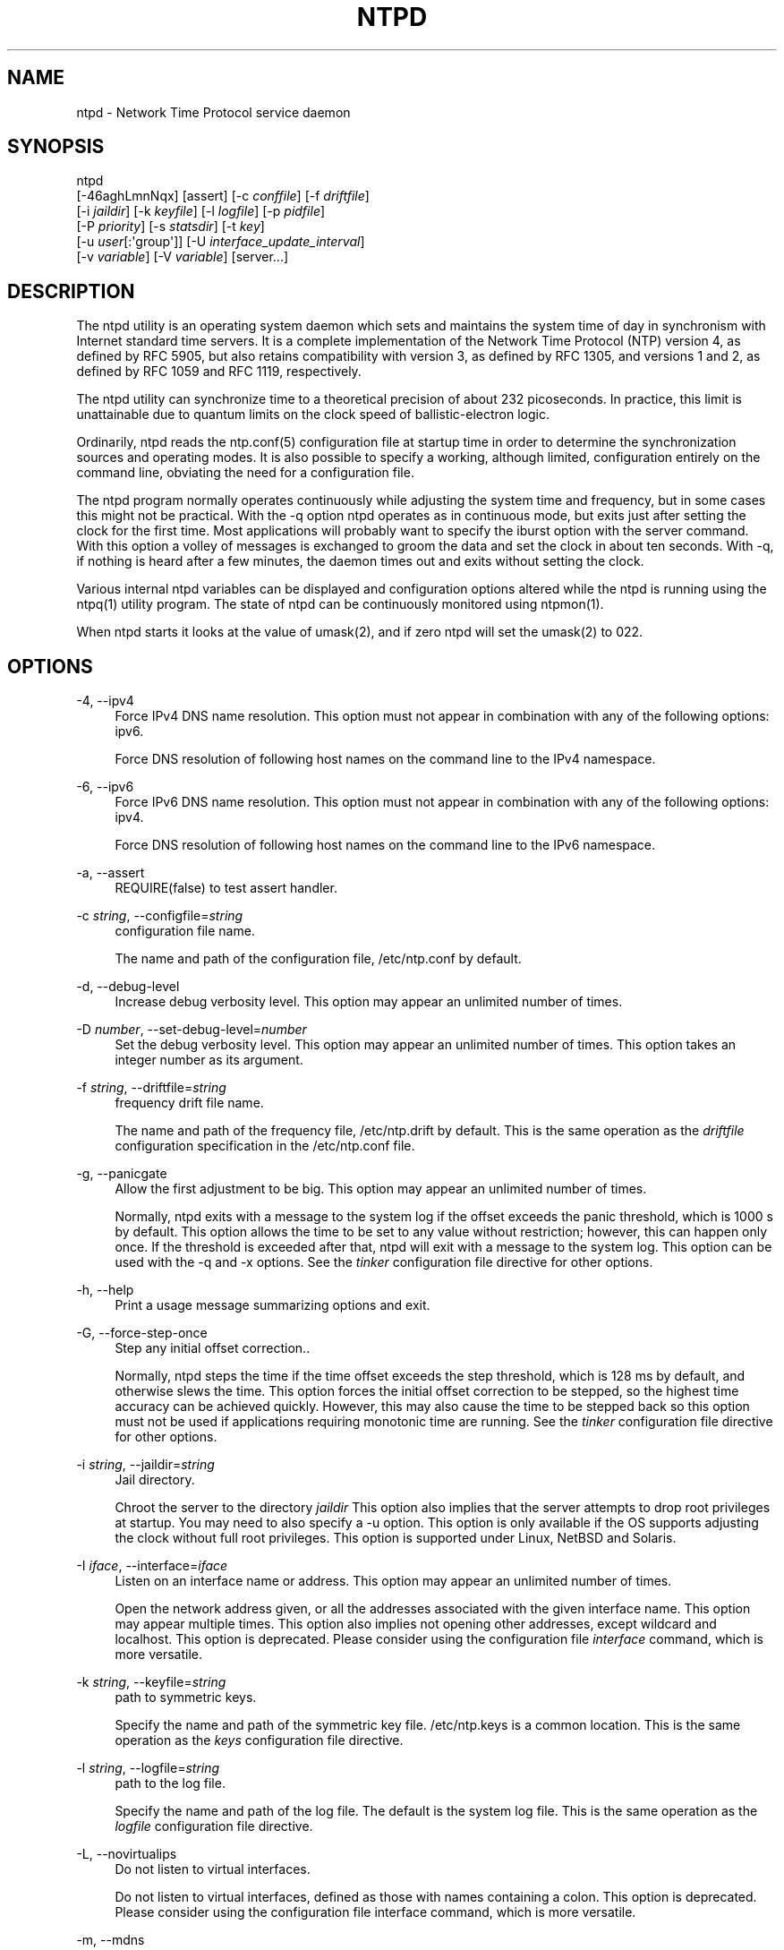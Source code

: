 '\" t
.\"     Title: ntpd
.\"    Author: [FIXME: author] [see http://docbook.sf.net/el/author]
.\" Generator: DocBook XSL Stylesheets v1.78.1 <http://docbook.sf.net/>
.\"      Date: 10/10/2017
.\"    Manual: \ \&
.\"    Source: \ \&
.\"  Language: English
.\"
.TH "NTPD" "8" "10/10/2017" "\ \&" "\ \&"
.\" -----------------------------------------------------------------
.\" * Define some portability stuff
.\" -----------------------------------------------------------------
.\" ~~~~~~~~~~~~~~~~~~~~~~~~~~~~~~~~~~~~~~~~~~~~~~~~~~~~~~~~~~~~~~~~~
.\" http://bugs.debian.org/507673
.\" http://lists.gnu.org/archive/html/groff/2009-02/msg00013.html
.\" ~~~~~~~~~~~~~~~~~~~~~~~~~~~~~~~~~~~~~~~~~~~~~~~~~~~~~~~~~~~~~~~~~
.ie \n(.g .ds Aq \(aq
.el       .ds Aq '
.\" -----------------------------------------------------------------
.\" * set default formatting
.\" -----------------------------------------------------------------
.\" disable hyphenation
.nh
.\" disable justification (adjust text to left margin only)
.ad l
.\" -----------------------------------------------------------------
.\" * MAIN CONTENT STARTS HERE *
.\" -----------------------------------------------------------------
.SH "NAME"
ntpd \- Network Time Protocol service daemon
.SH "SYNOPSIS"
.sp
.nf
ntpd
    [\-46aghLmnNqx] [assert] [\-c \fIconffile\fR] [\-f \fIdriftfile\fR]
    [\-i \fIjaildir\fR] [\-k \fIkeyfile\fR] [\-l \fIlogfile\fR] [\-p \fIpidfile\fR]
    [\-P \fIpriority\fR] [\-s \fIstatsdir\fR]  [\-t  \fIkey\fR]
    [\-u \fIuser\fR[:\*(Aqgroup\*(Aq]] [\-U \fIinterface_update_interval\fR]
    [\-v \fIvariable\fR] [\-V \fIvariable\fR] [server\&...]
.fi
.SH "DESCRIPTION"
.sp
The ntpd utility is an operating system daemon which sets and maintains the system time of day in synchronism with Internet standard time servers\&. It is a complete implementation of the Network Time Protocol (NTP) version 4, as defined by RFC 5905, but also retains compatibility with version 3, as defined by RFC 1305, and versions 1 and 2, as defined by RFC 1059 and RFC 1119, respectively\&.
.sp
The ntpd utility can synchronize time to a theoretical precision of about 232 picoseconds\&. In practice, this limit is unattainable due to quantum limits on the clock speed of ballistic\-electron logic\&.
.sp
Ordinarily, ntpd reads the ntp\&.conf(5) configuration file at startup time in order to determine the synchronization sources and operating modes\&. It is also possible to specify a working, although limited, configuration entirely on the command line, obviating the need for a configuration file\&.
.sp
The ntpd program normally operates continuously while adjusting the system time and frequency, but in some cases this might not be practical\&. With the \-q option ntpd operates as in continuous mode, but exits just after setting the clock for the first time\&. Most applications will probably want to specify the iburst option with the server command\&. With this option a volley of messages is exchanged to groom the data and set the clock in about ten seconds\&. With \-q, if nothing is heard after a few minutes, the daemon times out and exits without setting the clock\&.
.sp
Various internal ntpd variables can be displayed and configuration options altered while the ntpd is running using the ntpq(1) utility program\&. The state of ntpd can be continuously monitored using ntpmon(1)\&.
.sp
When ntpd starts it looks at the value of umask(2), and if zero ntpd will set the umask(2) to 022\&.
.SH "OPTIONS"
.PP
\-4, \-\-ipv4
.RS 4
Force IPv4 DNS name resolution\&. This option must not appear in combination with any of the following options: ipv6\&.
.sp
Force DNS resolution of following host names on the command line to the IPv4 namespace\&.
.RE
.PP
\-6, \-\-ipv6
.RS 4
Force IPv6 DNS name resolution\&. This option must not appear in combination with any of the following options: ipv4\&.
.sp
Force DNS resolution of following host names on the command line to the IPv6 namespace\&.
.RE
.PP
\-a, \-\-assert
.RS 4
REQUIRE(false) to test assert handler\&.
.RE
.PP
\-c \fIstring\fR, \-\-configfile=\fIstring\fR
.RS 4
configuration file name\&.
.sp
The name and path of the configuration file,
/etc/ntp\&.conf
by default\&.
.RE
.PP
\-d, \-\-debug\-level
.RS 4
Increase debug verbosity level\&. This option may appear an unlimited number of times\&.
.RE
.PP
\-D \fInumber\fR, \-\-set\-debug\-level=\fInumber\fR
.RS 4
Set the debug verbosity level\&. This option may appear an unlimited number of times\&. This option takes an integer number as its argument\&.
.RE
.PP
\-f \fIstring\fR, \-\-driftfile=\fIstring\fR
.RS 4
frequency drift file name\&.
.sp
The name and path of the frequency file,
/etc/ntp\&.drift
by default\&. This is the same operation as the
\fIdriftfile\fR
configuration specification in the
/etc/ntp\&.conf
file\&.
.RE
.PP
\-g, \-\-panicgate
.RS 4
Allow the first adjustment to be big\&. This option may appear an unlimited number of times\&.
.sp
Normally,
ntpd
exits with a message to the system log if the offset exceeds the panic threshold, which is 1000 s by default\&. This option allows the time to be set to any value without restriction; however, this can happen only once\&. If the threshold is exceeded after that,
ntpd
will exit with a message to the system log\&. This option can be used with the
\-q
and
\-x
options\&. See the
\fItinker\fR
configuration file directive for other options\&.
.RE
.PP
\-h, \-\-help
.RS 4
Print a usage message summarizing options and exit\&.
.RE
.PP
\-G, \-\-force\-step\-once
.RS 4
Step any initial offset correction\&.\&.
.sp
Normally,
ntpd
steps the time if the time offset exceeds the step threshold, which is 128 ms by default, and otherwise slews the time\&. This option forces the initial offset correction to be stepped, so the highest time accuracy can be achieved quickly\&. However, this may also cause the time to be stepped back so this option must not be used if applications requiring monotonic time are running\&. See the
\fItinker\fR
configuration file directive for other options\&.
.RE
.PP
\-i \fIstring\fR, \-\-jaildir=\fIstring\fR
.RS 4
Jail directory\&.
.sp
Chroot the server to the directory
\fIjaildir\fR
This option also implies that the server attempts to drop root privileges at startup\&. You may need to also specify a
\-u
option\&. This option is only available if the OS supports adjusting the clock without full root privileges\&. This option is supported under Linux, NetBSD and Solaris\&.
.RE
.PP
\-I \fIiface\fR, \-\-interface=\fIiface\fR
.RS 4
Listen on an interface name or address\&. This option may appear an unlimited number of times\&.
.sp
Open the network address given, or all the addresses associated with the given interface name\&. This option may appear multiple times\&. This option also implies not opening other addresses, except wildcard and localhost\&. This option is deprecated\&. Please consider using the configuration file
\fIinterface\fR
command, which is more versatile\&.
.RE
.PP
\-k \fIstring\fR, \-\-keyfile=\fIstring\fR
.RS 4
path to symmetric keys\&.
.sp
Specify the name and path of the symmetric key file\&.
/etc/ntp\&.keys
is a common location\&. This is the same operation as the
\fIkeys\fR
configuration file directive\&.
.RE
.PP
\-l \fIstring\fR, \-\-logfile=\fIstring\fR
.RS 4
path to the log file\&.
.sp
Specify the name and path of the log file\&. The default is the system log file\&. This is the same operation as the
\fIlogfile\fR
configuration file directive\&.
.RE
.PP
\-L, \-\-novirtualips
.RS 4
Do not listen to virtual interfaces\&.
.sp
Do not listen to virtual interfaces, defined as those with names containing a colon\&. This option is deprecated\&. Please consider using the configuration file
interface
command, which is more versatile\&.
.RE
.PP
\-m, \-\-mdns
.RS 4
Register with mDNS as a NTP server\&.
.sp
Registers as an NTP server with the local mDNS server which allows the server to be discovered via mDNS client lookup\&.
.RE
.PP
\-n, \-\-nofork
.RS 4
Do not fork\&. This option must not appear in combination with any of the following options: wait\-sync\&.
.RE
.PP
\-N, \-\-nice
.RS 4
Run at high priority\&.
.sp
To the extent permitted by the operating system, run
ntpd
at the highest priority\&.
.RE
.PP
\-p \fIstring\fR, \-\-pidfile=\fIstring\fR
.RS 4
path to the PID file\&.
.sp
Specify the name and path of the file used to record
ntpd\*(Aqs process ID\&. This is the same operation as the
\fIpidfile\fR
configuration file directive\&.
.RE
.PP
\-P \fInumber\fR, \-\-priority=\fInumber\fR
.RS 4
Process priority\&. This option takes an integer number as its argument\&.
.sp
To the extent permitted by the operating system, run
ntpd
at the specified
\fIsched_setscheduler(SCHED_FIFO)\fR
priority\&.
.RE
.PP
\-q, \-\-quit
.RS 4
Set the time and quit\&. This option must not appear in combination with wait\-sync\&.
.sp
ntpd
will not daemonize and will exit after the clock is first synchronized\&. This behavior mimics that of the old
\fIntpdate\fR
program, which has been replaced with a shell script\&. The
\-g
and
\-x
options can be used with this option\&. Note: The kernel time discipline is disabled with this option\&.
.RE
.PP
\-s \fIstring\fR, \-\-statsdir=\fIstring\fR
.RS 4
Statistics file location\&.
.sp
Specify the directory path for files created by the statistics facility\&. This is the same operation as the
\fIstatsdir\fR
configuration file directive\&.
.RE
.PP
\-t \fItkey\fR, \-\-trustedkey=\fItkey\fR
.RS 4
Trusted key number\&. This option may appear an unlimited number of times\&.
.sp
Add the specified key number to the trusted key list\&.
.RE
.PP
\-u \fIstring\fR, \-\-user=\fIstring\fR
.RS 4
Run as userid (or userid:groupid)\&.
.sp
Specify a user, and optionally a group, to switch to\&. The user and group may be specified by name or numeric id\&. If no group is specified, then the default group for userid is used\&. This option is only available if the OS supports adjusting the clock without full root privileges\&. This option is supported under Linux, NetBSD, Solaris and other OS\&.
.RE
.PP
\-U \fInumber\fR, \-\-updateinterval=\fInumber\fR
.RS 4
interval in seconds between scans for new or dropped interfaces\&. This option takes an integer number as its argument\&.
.sp
Give the time in seconds between two scans for new or dropped interfaces\&. For systems with routing socket support the scans will be performed shortly after the interface change has been detected by the system\&. Use 0 to disable scanning\&. 60 seconds is the minimum time between scans\&.
.RE
.PP
\-w \fInumber\fR, \-\-wait\-sync=\fInumber\fR
.RS 4
Seconds to wait for first clock sync\&. This option must not appear in combination with any of the following options: nofork, quit\&. This option takes an integer number as its argument\&.
.sp
If greater than zero, alters
ntpd\*(Aqs behavior when forking to daemonize\&. Instead of exiting with status 0 immediately after the fork, the parent waits up to the specified number of seconds for the child to first synchronize the clock\&. The exit status is zero (success) if the clock was synchronized, otherwise it is ETIMEDOUT\&. This provides the option for a script starting
ntpd
to easily wait for the first set of the clock before proceeding\&.
.RE
.PP
\-x, \-\-slew
.RS 4
Slew up to 600 seconds\&.
.sp
Normally, the time is slewed if the offset is less than the step threshold, which is 128 ms by default, and stepped if above the threshold\&. This option sets the threshold to 600 s, which is well within the accuracy window to set the clock manually\&. Note: Since the slew rate of typical Unix kernels is limited to 0\&.5 ms/s, each second of adjustment requires an amortization interval of 2000 s\&. Thus, an adjustment as much as 600 s will take almost 14 days to complete\&. This option can be used with the
\-g
and
\-q
options\&. See the
\fItinker\fR
configuration file directive for other options\&. Note: The kernel time discipline is disabled with this option\&.
.RE
.PP
\-z \fInvar\fR, \-\-var=\fInvar\fR
.RS 4
make ARG an ntp variable (RW)\&. This option may appear an unlimited number of times\&.
.RE
.PP
\-Z \fInvar\fR, \-\-dvar=\fIndvar\fR
.RS 4
make ARG an ntp variable (RW|DEF)\&. This option may appear an unlimited number of times\&.
.RE
.PP
\-V, \-\-version
.RS 4
Output version of program and exit\&.
.RE
.sp
Any arguments given after options are interpreted as server addresses or hostnames, with the \fIiburst\fR option implied\&. Associations with these are formed before any associations implied by the configuration file\&.
.SH "USAGE"
.SS "How NTP Operates"
.sp
The ntpd utility operates by exchanging messages with one or more configured servers over a range of designated poll intervals\&. When started, whether for the first or subsequent times, the program requires several exchanges from the majority of these servers so the signal processing and mitigation algorithms can accumulate and groom the data and set the clock\&. In order to protect the network from bursts, the initial poll interval for each server is delayed an interval randomized over a few seconds\&. At the default initial poll interval of 64s, several minutes can elapse before the clock is set\&. This initial delay to set the clock can be safely and dramatically reduced using the \fIiburst\fR keyword with the \fIserver\fR configuration command, as described in ntp\&.conf(5)\&.
.sp
Most operating systems and hardware of today incorporate a time\-of\-year (TOY) chip to maintain the time during periods when the power is off\&. When the machine is booted, the chip is used to initialize the operating system time\&. After the machine has synchronized to a NTP server, the operating system corrects the chip from time to time\&. In the default case, if ntpd detects that the time on the host is more than 1000s from the server time, ntpd assumes something must be terribly wrong and the only reliable action is for the operator to intervene and set the clock by hand\&. (Reasons for this include there is no TOY chip, or its battery is dead, or that the TOY chip is just of poor quality\&.) This causes ntpd to exit with a panic message to the system log\&. The \-g option overrides this check and the clock will be set to the server time regardless of the chip time (up to 68 years in the past or future \(em this is a limitation of the NTPv4 protocol)\&. However, and to protect against broken hardware, such as when the CMOS battery fails or the clock counter becomes defective, once the clock has been set an error greater than 1000s will cause ntpd to exit anyway\&.
.sp
Under ordinary conditions, ntpd adjusts the clock in small steps so that the timescale is effectively continuous and without discontinuities\&. Under conditions of extreme network congestion, the roundtrip delay jitter can exceed three seconds and the synchronization distance, which is equal to one\-half the roundtrip delay plus error budget terms, can become very large\&. The ntpd algorithms discard sample offsets exceeding 128 ms, unless the interval during which no sample offset is less than 128 ms exceeds 900s\&. The first sample after that, no matter what the offset, steps the clock to the indicated time\&. In practice this reduces the false alarm rate where the clock is stepped in error to a vanishingly low incidence\&.
.sp
As the result of this behavior, once the clock has been set it very rarely strays more than 128 ms even under extreme cases of network path congestion and jitter\&. Sometimes, in particular when ntpd is first started without a valid drift file on a system with a large intrinsic drift the error might grow to exceed 128 ms, which would cause the clock to be set backwards if the local clock time is more than 128 ms in the future relative to the server\&. In some applications, this behavior may be unacceptable\&. There are several solutions, however\&. If the \-x option is included on the command line, the clock will never be stepped and only slew corrections will be used\&. But this choice comes with a cost that should be carefully explored before deciding to use the \-x option\&. The maximum slew rate possible is limited to 500 parts\-per\-million (PPM) as a consequence of the correctness principles on which the NTP protocol and algorithm design are based\&. As a result, the local clock can take a long time to converge to an acceptable offset, about 2,000 s for each second the clock is outside the acceptable range\&. During this interval the local clock will not be consistent with any other network clock and the system cannot be used for distributed applications that require correctly synchronized network time\&.
.sp
In spite of the above precautions, sometimes when large frequency errors are present the resulting time offsets stray outside the 128\-ms range and an eventual step or slew time correction is required\&. If following such a correction the frequency error is so large that the first sample is outside the acceptable range, ntpd enters the same state as when the \fIntp\&.drift\fR file is not present\&. The intent of this behavior is to quickly correct the frequency and restore operation to the normal tracking mode\&. In the most extreme cases (the host \fItime\&.ien\&.it\fR comes to mind), there may be occasional step/slew corrections and subsequent frequency corrections\&. It helps in these cases to use the \fIburst\fR keyword when configuring the server, but ONLY when you have permission to do so from the owner of the target host\&.
.sp
Finally, in the past many startup scripts would run a separate utility to get the system clock close to correct before starting ntpd(8), but this was never more than a mediocre hack and is no longer needed\&. If you are following the instructions in the section called \(lqStarting NTP (Best Current Practice)\(rq and you still need to set the system time before starting ntpd, please open a bug report and document what is going on, and then look at using ntpdig(1)\&.
.sp
There is a way to start ntpd(8) that often addresses all of the problems mentioned above\&.
.SS "Starting NTP (Best Current Practice)"
.sp
First, use the \fIiburst\fR option on your \fIserver\fR and \fIpool\fR entries\&.
.sp
If you can also keep a good \fIntp\&.drift\fR file then ntpd(8) will effectively "warm\-start" and your system\(cqs clock will be stable in under 11 seconds\*(Aq time\&.
.sp
As soon as possible in the startup sequence, start ntpd(8) with at least the \-g and perhaps the \-N options\&. Then, start the rest of your "normal" processes\&. This will give ntpd(8) as much time as possible to get the system\(cqs clock synchronized and stable\&.
.sp
Finally, if you have processes like \fIdovecot\fR or database servers that require monotonically\-increasing time, run ntpwait(8) as late as possible in the boot sequence (perhaps with the \-v flag) and after ntpwait(8) exits successfully it is as safe as it will ever be to start any process that require stable time\&.
.SS "Frequency Discipline"
.sp
The ntpd behavior at startup depends on whether the frequency file, usually \fIntp\&.drift\fR, exists\&. This file contains the latest estimate of clock frequency error\&. When the ntpd is started and the file does not exist, the ntpd enters a special mode designed to quickly adapt to the particular system clock oscillator time and frequency error\&. This takes approximately 15 minutes, after which the time and frequency are set to nominal values and the ntpd enters normal mode, where the time and frequency are continuously tracked relative to the server\&. After one hour the frequency file is created and the current frequency offset written to it\&. When the ntpd is started and the file does exist, the ntpd frequency is initialized from the file and enters normal mode immediately\&. After that the current frequency offset is written to the file at hourly intervals\&.
.SS "Operating Modes"
.sp
ntpd normally operates continuously while monitoring for small changes in frequency and trimming the clock for the ultimate precision\&. However, it can operate in a one\-time mode where the time is set from an external server and frequency is set from a previously recorded frequency file\&.
.sp
By default, ntpd runs in continuous mode where each of possibly several external servers is polled at intervals determined by an intricate state machine\&. The state machine measures the incidental roundtrip delay jitter and oscillator frequency wander and determines the best poll interval using a heuristic algorithm\&. Ordinarily, and in most operating environments, the state machine will start with 64s intervals and eventually increase in steps to 1024s\&. A small amount of random variation is introduced in order to avoid bunching at the servers\&. In addition, should a server become unreachable for some time, the poll interval is increased in steps to 1024s in order to reduce network overhead\&.
.sp
In some cases it may not be practical for ntpd to run continuously\&. The \-q option is provided to support running ntpd periodically from a cron(8) job\&. Setting this option will cause ntpd to exit just after setting the clock for the first time\&. The procedure for initially setting the clock is the same as in continuous mode; most applications will probably want to specify the \fIiburst\fR keyword with the \fIserver\fR configuration command\&. With this keyword a volley of messages are exchanged to groom the data and the clock is set in about 10 sec\&. If nothing is heard after a couple of minutes, the daemon times out and exits\&.
.sp
When kernel support is available to discipline the clock frequency, which is the case for stock Solaris, Linux and FreeBSD, a useful feature is available to discipline the clock frequency\&. First, ntpd is run in continuous mode with selected servers in order to measure and record the intrinsic clock frequency offset in the frequency file\&. It may take some hours for the frequency and offset to settle down\&. Then the ntpd is stopped and run in one\-time mode as required\&. At each startup, the frequency is read from the file and initializes the kernel frequency\&.
.SS "Poll Interval Control"
.sp
This version of NTP includes an intricate state machine to reduce the network load while maintaining a quality of synchronization consistent with the observed jitter and wander\&. There are a number of ways to tailor the operation in order enhance accuracy by reducing the interval or to reduce network overhead by increasing it\&. However, the user is advised to carefully consider the consequences of changing the poll adjustment range from the default minimum of 64 s to the default maximum of 1,024 s\&. The default minimum can be changed with the \fItinker\fR \fIminpoll\fR command to a value not less than 16 s\&. This value is used for all configured associations, unless overridden by the \fIminpoll\fR option on the configuration command\&. Note that most device drivers will not operate properly if the poll interval is less than 64 s and that the broadcast server and manycast client associations will also use the default, unless overridden\&.
.sp
In some cases involving dial up or toll services, it may be useful to increase the minimum interval to a few tens of minutes and maximum interval to a day or so\&. Under normal operation conditions, once the clock discipline loop has stabilized the interval will be increased in steps from the minimum to the maximum\&. However, this assumes the intrinsic clock frequency error is small enough for the discipline loop correct it\&. The capture range of the loop is 500 PPM at an interval of 64s decreasing by a factor of two for each doubling of interval\&. At a minimum of 1,024 s, for example, the capture range is only 31 PPM\&. If the intrinsic error is greater than this, the drift file \fIntp\&.drift\fR will have to be specially tailored to reduce the residual error below this limit\&. Once this is done, the drift file is automatically updated once per hour and is available to initialize the frequency on subsequent daemon restarts\&.
.SS "The huff\-n\*(Aq\-puff Filter"
.sp
In scenarios where a considerable amount of data are to be downloaded or uploaded over telephone modems, timekeeping quality can be seriously degraded\&. This occurs because the differential delays on the two directions of transmission can be quite large\&. In many cases the apparent time errors are so large as to exceed the step threshold and a step correction can occur during and after the data transfer is in progress\&.
.sp
The huff\-n\*(Aq\-puff filter is designed to correct the apparent time offset in these cases\&. It depends on knowledge of the propagation delay when no other traffic is present\&. In common scenarios this occurs during other than work hours\&. The filter maintains a shift register that remembers the minimum delay over the most recent interval measured usually in hours\&. Under conditions of severe delay, the filter corrects the apparent offset using the sign of the offset and the difference between the apparent delay and minimum delay\&. The name of the filter reflects the negative (huff) and positive (puff) correction, which depends on the sign of the offset\&.
.sp
The filter is activated by the \fItinker\fR command and \fIhuffpuff\fR keyword, as described in ntp\&.conf(5)\&.
.SH "FILES"
.TS
allbox tab(:);
ltB ltB ltB ltB.
T{
File
T}:T{
Default
T}:T{
Option
T}:T{
Option
T}
.T&
lt lt lt lt
lt lt lt lt
lt lt lt lt
lt lt lt lt
lt lt lt lt
lt lt lt lt
lt lt lt lt
lt lt lt lt
lt lt lt lt.
T{
.sp
configuration file
T}:T{
.sp
/etc/ntp\&.conf
T}:T{
.sp
\-c
T}:T{
.sp
conffile
T}
T{
.sp
configuration directory
T}:T{
.sp
/etc/ntp\&.d
T}:T{
.sp
\-c
T}:T{
.sp
conffile
T}
T{
.sp
frequency file
T}:T{
.sp
none
T}:T{
.sp
\-f
T}:T{
.sp
driftfile
T}
T{
.sp
leapseconds file
T}:T{
.sp
none
T}:T{
.sp
T}:T{
.sp
leapfile
T}
T{
.sp
process ID file
T}:T{
.sp
none
T}:T{
.sp
\-p
T}:T{
.sp
pidfile
T}
T{
.sp
log file
T}:T{
.sp
system log
T}:T{
.sp
\-l
T}:T{
.sp
logfile
T}
T{
.sp
include file
T}:T{
.sp
none
T}:T{
.sp
none
T}:T{
.sp
includefile
T}
T{
.sp
statistics path
T}:T{
.sp
/var/NTP
T}:T{
.sp
\-s
T}:T{
.sp
statsdir
T}
T{
.sp
keys file
T}:T{
.sp
none
T}:T{
.sp
\-k
T}:T{
.sp
keys
T}
.TE
.sp 1
.sp
Configuration files are parsed according to the following rules:
.sp
.RS 4
.ie n \{\
\h'-04' 1.\h'+01'\c
.\}
.el \{\
.sp -1
.IP "  1." 4.2
.\}
The plain config file (normally
/etc/ntp\&.conf
but the path can be overridden by the \-c option) is read first if it exists\&.
.RE
.sp
.RS 4
.ie n \{\
\h'-04' 2.\h'+01'\c
.\}
.el \{\
.sp -1
.IP "  2." 4.2
.\}
Then the configuration directory, if it exists, is scanned\&. Normally this directory is /etc/ntp\&.d, but if the \-c option is specified the /etc will be specified by the directory name of the \-c argument\&.
.RE
.sp
.RS 4
.ie n \{\
\h'-04' 3.\h'+01'\c
.\}
.el \{\
.sp -1
.IP "  3." 4.2
.\}
Each file beneath the configuration directory with the extension "\&.conf" is interpreted\&. Files are interpreted in ASCII sort order of their pathnames\&. Files with other extensions or no extensions are ignored\&.
.RE
.SH "SIGNALS"
.sp
SIGQUIT, SIGINT, and SIGTERM will cause ntpd to clean up and exit\&.
.sp
SIGHUP will reopen the log file if it has changed and check for a new leapseconds file if one was specified\&.
.sp
On most systems, you can send SIGHUP to ntpd with
.sp
.if n \{\
.RS 4
.\}
.nf
  # sigkill \-HUP ntpd
.fi
.if n \{\
.RE
.\}
.sp
If built with debugging enabled (waf configured without \-\-disable\-debug) SIGUSR1 will increase the debug level by 1 and SIGUSR2 will decrease it by 1\&. This may be helpful if you are running without \-n, either just to see the logging on your screen or with gdb\&.
.SH "BUGS"
.sp
The \fI\-V\fR option is not backward\-compatible with its use (as the equivalent of \-Z) in older versions\&.
.SH "STANDARDS"
.PP
RFC 1059
.RS 4
David L\&. Mills,
\fINetwork Time Protocol (Version 1)\fR, RFC 1059
.RE
.PP
RFC 1119
.RS 4
David L\&. Mills,
\fINetwork Time Protocol (Version 2)\fR, RFC 1119
.RE
.PP
RFC 1305
.RS 4
David L\&. Mills,
\fINetwork Time Protocol (Version 3)\fR, RFC 1305
.RE
.PP
RFC 5905
.RS 4
David L\&. Mills and J\&. Martin, Ed\&. and J\&. Burbank and W\&. Kasch,
\fINetwork Time Protocol Version 4: Protocol and Algorithms Specification\fR, RFC 5905
.RE
.PP
RFC 5907
.RS 4
H\&. Gerstung and C\&. Elliott and B\&. Haberman, Ed\&.,
\fIDefinitions of Managed Objects for Network Time Protocol Version 4: (NTPv4)\fR, RFC 5907
.RE
.PP
RFC 5908
.RS 4
R\&. Gayraud and B\&. Lourdelet,
\fINetwork Time Protocol (NTP) Server Option for DHCPv6\fR, RFC 5908
.RE
.SH "EXIT STATUS"
.sp
One of the following exit values will be returned:
.PP
0 (EXIT_SUCCESS)
.RS 4
Successful program execution\&.
.RE
.PP
1 (EXIT_FAILURE)
.RS 4
Execution failed \- examine system logfiles\&.
.RE
.SH "SEE ALSO"
.sp
ntp\&.conf(5), ntpq(1), ntpdig(1)\&.
